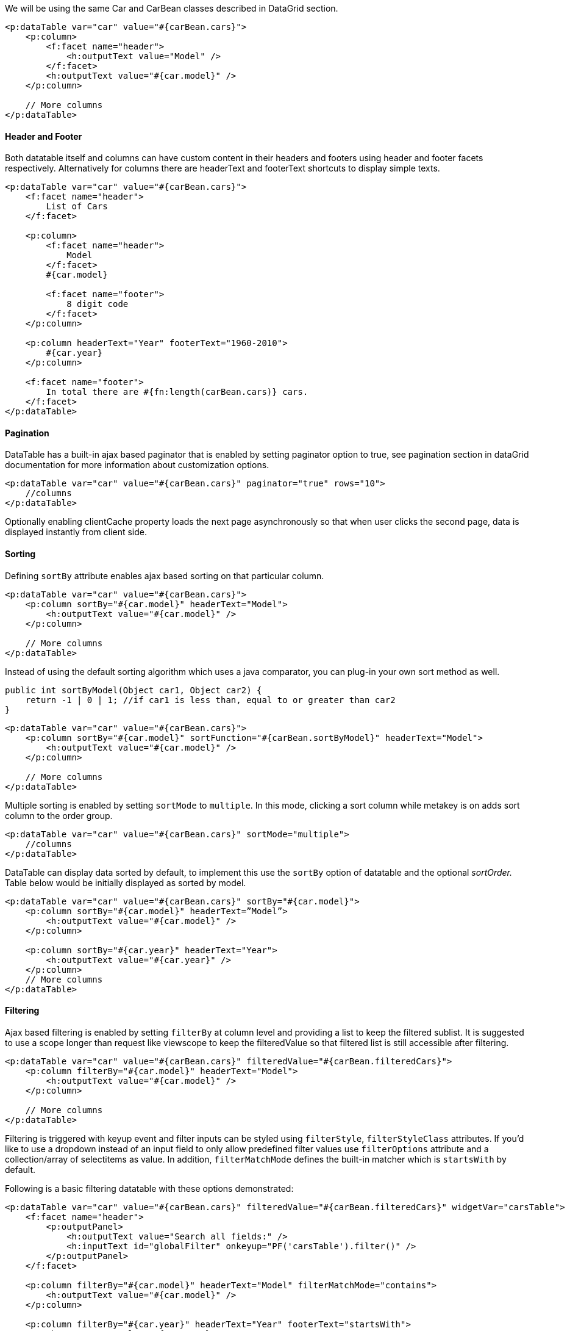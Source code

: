 We will be using the same Car and CarBean classes described in DataGrid section.

[source, xml]
----
<p:dataTable var="car" value="#{carBean.cars}">
    <p:column>
        <f:facet name="header">
            <h:outputText value="Model" />
        </f:facet>
        <h:outputText value="#{car.model}" />
    </p:column>

    // More columns
</p:dataTable>
----

==== Header and Footer
Both datatable itself and columns can have custom content in their headers and footers using header
and footer facets respectively. Alternatively for columns there are headerText and footerText
shortcuts to display simple texts.

[source, xml]
----
<p:dataTable var="car" value="#{carBean.cars}">
    <f:facet name="header">
        List of Cars
    </f:facet>

    <p:column>
        <f:facet name="header">
            Model
        </f:facet>
        #{car.model}

        <f:facet name="footer">
            8 digit code
        </f:facet>
    </p:column>

    <p:column headerText="Year" footerText="1960-2010">
        #{car.year}
    </p:column>

    <f:facet name="footer">
        In total there are #{fn:length(carBean.cars)} cars.
    </f:facet>
</p:dataTable>
----

==== Pagination
DataTable has a built-in ajax based paginator that is enabled by setting paginator option to true, see
pagination section in dataGrid documentation for more information about customization options.

[source, xml]
----
<p:dataTable var="car" value="#{carBean.cars}" paginator="true" rows="10">
    //columns
</p:dataTable>
----

Optionally enabling clientCache property loads the next page asynchronously so that when user
clicks the second page, data is displayed instantly from client side.

==== Sorting
Defining `sortBy` attribute enables ajax based sorting on that particular column.

[source, xml]
----
<p:dataTable var="car" value="#{carBean.cars}">
    <p:column sortBy="#{car.model}" headerText="Model">
        <h:outputText value="#{car.model}" />
    </p:column>

    // More columns
</p:dataTable>
----

Instead of using the default sorting algorithm which uses a java comparator, you can plug-in your
own sort method as well.

[source, java]
----
public int sortByModel(Object car1, Object car2) {
    return -1 | 0 | 1; //if car1 is less than, equal to or greater than car2
}
----

[source, xml]
----
<p:dataTable var="car" value="#{carBean.cars}">
    <p:column sortBy="#{car.model}" sortFunction="#{carBean.sortByModel}" headerText="Model">
        <h:outputText value="#{car.model}" />
    </p:column>

    // More columns
</p:dataTable>
----

Multiple sorting is enabled by setting `sortMode` to `multiple`. In this mode, clicking a sort column
while metakey is on adds sort column to the order group.

[source, xml]
----
<p:dataTable var="car" value="#{carBean.cars}" sortMode="multiple">
    //columns
</p:dataTable>
----

DataTable can display data sorted by default, to implement this use the `sortBy` option of datatable
and the optional _sortOrder._ Table below would be initially displayed as sorted by model.

[source, xml]
----
<p:dataTable var="car" value="#{carBean.cars}" sortBy="#{car.model}">
    <p:column sortBy="#{car.model}" headerText=”Model”>
        <h:outputText value="#{car.model}" />
    </p:column>

    <p:column sortBy="#{car.year}" headerText="Year">
        <h:outputText value="#{car.year}" />
    </p:column>
    // More columns
</p:dataTable>
----

==== Filtering
Ajax based filtering is enabled by setting `filterBy` at column level and providing a list to keep the
filtered sublist. It is suggested to use a scope longer than request like viewscope to keep the
filteredValue so that filtered list is still accessible after filtering.

[source, xml]
----
<p:dataTable var="car" value="#{carBean.cars}" filteredValue="#{carBean.filteredCars}">
    <p:column filterBy="#{car.model}" headerText="Model">
        <h:outputText value="#{car.model}" />
    </p:column>

    // More columns
</p:dataTable>
----

Filtering is triggered with keyup event and filter inputs can be styled using `filterStyle`, `filterStyleClass` attributes. If you’d like to use a dropdown instead of an input field to only allow
predefined filter values use `filterOptions` attribute and a collection/array of selectitems as value. In  addition, `filterMatchMode` defines the built-in matcher which is `startsWith` by default.

Following is a basic filtering datatable with these options demonstrated:

[source, xml]
----
<p:dataTable var="car" value="#{carBean.cars}" filteredValue="#{carBean.filteredCars}" widgetVar="carsTable">
    <f:facet name="header">
        <p:outputPanel>
            <h:outputText value="Search all fields:" />
            <h:inputText id="globalFilter" onkeyup="PF('carsTable').filter()" />
        </p:outputPanel>
    </f:facet>

    <p:column filterBy="#{car.model}" headerText="Model" filterMatchMode="contains">
        <h:outputText value="#{car.model}" />
    </p:column>

    <p:column filterBy="#{car.year}" headerText="Year" footerText="startsWith">
        <h:outputText value="#{car.year}" />
    </p:column>

    <p:column filterBy="#{car.manufacturer}" headerText="Manufacturer" filterOptions="#{carBean.manufacturerOptions}" filterMatchMode="exact">
        <h:outputText value="#{car.manufacturer}" />
    </p:column>

    <p:column filterBy="#{car.color}" headerText="Color" filterMatchMode="endsWith">
        <h:outputText value="#{car.color}" />
    </p:column>

    <p:column filterBy="#{car.price}" headerText="Price" filterMatchMode="exact">
        <h:outputText value="#{car.price}" />
    </p:column>
</p:dataTable>
----

Filter located at header is a global one applying on all fields, this is implemented by calling client
side API method called _filter(),_ important part is to specify the id of the input text as `globalFilter`
which is a reserved identifier for datatable.

In addition to default filtering with generated elements, custom elements can also be used as a filter
facet. Example below uses custom filter components in combination with generated elements. When a custom component is used as a filter facet, filtering needs to be called manually from a
preferred event such as onchange="PF('carsTable').filter()". Also defining a converter might be necessary if the value of the filter facet is not defined.

[source, xml]
----
<p:dataTable id="dataTable" var="car" value="#{tableBean.carsSmall}"
             widgetVar="carsTable" filteredValue="#{tableBean.filteredCars}">
    <p:column filterBy="#{car.model}" headerText="Model" footerText="contains" filterMatchMode="contains">
        <h:outputText value="#{car.model}" />
    </p:column>

    <p:column filterBy="#{car.year}" headerText="Year" footerText="lte" filterMatchMode="lte">
        <f:facet name="filter">
            <p:spinner onchange="PF('carsTable').filter()" min="1960" max="2010">
                <f:converter converterId="javax.faces.Integer" />
            </p:spinner>
        </f:facet>
        <h:outputText value="#{car.year}" />
    </p:column>

    <p:column filterBy="#{car.manufacturer}" headerText="Manufacturer" footerText="exact" filterMatchMode="exact">
        <f:facet name="filter">
            <p:selectOneMenu onchange="PF('carsTable').filter()" >
                <f:selectItems value="#{tableBean.manufacturerOptions}" />
            </p:selectOneMenu>
        </f:facet>
        <h:outputText value="#{car.manufacturer}" />
    </p:column>

    <p:column filterBy="#{car.color}" headerText="Color" footerText="in" filterMatchMode="in">
        <f:facet name="filter">
            <p:selectCheckboxMenu label="Colors" onchange="PF('carsTable').filter()">
                <f:selectItems value="#{tableBean.colors}" />
            </p:selectCheckboxMenu>
        </f:facet>
        <h:outputText value="#{car.color}" />
    </p:column>

    <p:column filterBy="#{car.sold}" headerText="Status" footerText="equals" filterMatchMode="equals">
        <f:facet name="filter">
            <p:selectOneButton onchange="PF('carsTable').filter()">
                <f:converter converterId="javax.faces.Boolean" />
                <f:selectItem itemLabel="All" itemValue="" />
                <f:selectItem itemLabel="Sold" itemValue="true" />
                <f:selectItem itemLabel="Sale" itemValue="false" />
            </p:selectOneButton>
        </f:facet>
        <h:outputText value="#{car.sold? 'Sold': 'Sale'}" />
    </p:column>
</p:dataTable>
----

`filterMatchMode` defines which built-in filtering algorithm would be used per column, valid values
for this attribute are:

- `startsWith`: Checks if column value starts with the filter value.
- `endsWith`: Checks if column value ends with the filter value.
- `contains`: Checks if column value contains the filter value.
- `exact`: Checks if string representations of column value and filter value are same.
- `lt`: Checks if column value is less than the filter value.
- `lte`: Checks if column value is less than or equals the filter value.
- `gt`: Checks if column value is greater than the filter value.
- `gte`: Checks if column value is greater than or equals the filter value.
- `equals`: Checks if column value equals the filter value.
- `in`: Checks if column value is in the collection of the filter value.

In case the built-in functions do not suffice, custom filtering can be implemented using
filterFunction approach.

[source, xml]
----
<p:column filterBy="#{car.price}" filterFunction="#{tableBean.filterByPrice}">
    <h:outputText value="#{car.price}">
    <f:convertNumber currencySymbol="$" type="currency"/>
    </h:outputText>
</p:column>
----

`filterFunction` should be a method with three parameters; column value, filter value and locale.
Return value is a boolean, true accepts the value and false rejects it.

[source, java]
----
public boolean filterByPrice(Object value, Object filter, Locale locale) {
    return true | false;
}
----

Locale is provided as optional in case you need to use a locale aware method like
_toLowerCase(Locale locale)._ Note that String based filters like startsWith, endsWith uses
toLowerCase already and `dataLocale` attribute is used to provide the locale to use when filtering.

==== Row Selection
There are several ways to select row(s) from datatable. Let’s begin by adding a Car reference for
single selection and a Car array for multiple selection to the CarBean to hold the selected data.

[source, java]
----
public class CarBean {
    private List<Car> cars;
    private Car selectedCar;
    private Car[] selectedCars;

    public CarBean() {
        cars = new ArrayList<Car>();
        //populate cars
    }

    // getters and setters
}
----

===== Single Selection with a Command Component
This method is implemented with a command component such as commandLink or
commandButton. Selected row can be set to a server side instance by passing as a parameter if you
are using EL 2.2 or using f:setPropertyActionListener.

[source, xml]
----
<p:dataTable var="car" value="#{carBean.cars}">
    <p:column>
        <p:commandButton value="Select">
            <f:setPropertyActionListener value="#{car}" target="#{carBean.selectedCar}" />
        </p:commandButton>
    </p:column>

    // More columns
</p:dataTable>
----

===== Single Selection with Row Click
Previous method works when the button is clicked, if you’d like to enable selection wherever the
row is clicked, use `selectionMode` option.

[source, xml]
----
<p:dataTable var="car" value="#{carBean.cars}" selectionMode="single" selection="#{carBean.selectedCar}" rowKey="#{car.id}">
    // Columns
</p:dataTable>
----

===== Multiple Selection with Row Click
Multiple row selection is similar to single selection but selection should reference an array or a list
of the domain object displayed and user needs to use press modifier key(e.g. ctrl) during selection *.

[source, xml]
----
<p:dataTable var="car" value="#{carBean.cars}" selectionMode="multiple" selection="#{carBean.selectedCars}" rowKey="#{car.id}" >
    // Columns
</p:dataTable>
----

===== Single Selection with RadioButton
Selection a row with a radio button placed on each row is a common case, datatable has built-in
support for this method so that you don’t need to deal with h:selectOneRadios and low level bits. In
order to enable this feature, define a column with `selectionMode` set as single.

[source, xml]
----
<p:dataTable var="car" value="#{carBean.cars}" selection="#{carBean.selectedCar}" rowKey="#{car.id}">
    <p:column selectionMode="single"/>
    // More columns
</p:dataTable>
----

===== Multiple Selection with Checkboxes
Similar to how radio buttons are enabled, define a selection column with a multiple selectionMode.
DataTable will also provide a selectAll checkbox at column header.

[source, xml]
----
<p:dataTable var="car" value="#{carBean.cars}" selection="#{carBean.selectedCars}" rowKey="#{car.id}" >
    <p:column selectionMode="multiple"/>
    // More columns
</p:dataTable>
----

TIP: Use `rowSelectMode` option to customize the default behavior on row click of a multiple
selection enabled datatable. Default value is "new" that clears previous selections, "add" mode
keeps previous selections same as selecting a row with mouse click when metakey is on and
"checkbox" mode allows row selection with checkboxes only.

===== RowKey
RowKey should a unique identifier from your data model and used by datatable to find the selected
rows. You can either define this key by using the rowKey attribute or by binding a data model
which implements _org.primefaces.model.SelectableDataModel_.

===== Dynamic Columns
Dynamic columns is handy in case you can’t know how many columns to render. Columns
component is used to define the columns programmatically. It requires a collection as the value, two
iterator variables called `var` and `columnIndexVar`.

[source, xml]
----
<p:dataTable var="cars" value="#{tableBean.cars}">
    <p:columns value="#{tableBean.columns}" var="column" sortBy="#{column.property}" filterBy="#{column.property}">
        <f:facet name="header">
            #{column.header}
        </f:facet>
        <h:outputText value="#{cars[column.property]}" />
    </p:columns>
</p:dataTable>
----

[source, java]
----
public class CarBean {
    private List < ColumnModel > columns = new ArrayList < ColumnModel > ();
    private List < Car > cars;

    public CarBean() {
        populateColumns();
        cars = //populate cars;
    }

    public void populateColumns() {
        String[] columnKeys = new String[] {
            "model",
            "year",
            "color"
        };
        for (String columnKey: columnKeys) {
            columns.add(new ColumnModel(columnKey.toUpperCase(), columnKey));
        }
    }

    // getters and setters

    public static class ColumnModel implements Serializable {
        private String header;
        private String property;
        public ColumnModel(String header, String property) {
            this.header = header;
            this.property = property;
        }

        public String getHeader() {
            return header;
        }

        public String getProperty() {
            return property;
        }
    }
}
----

===== Column Grouping
Grouping is defined by ColumnGroup component used to combine datatable header and footers.

[source, xml]
----
<p:dataTable var="sale" value="#{carBean.sales}">
    <p:columnGroup type="header">
        <p:row>
            <p:column rowspan="3" headerText="Manufacturer" />
            <p:column colspan="4" headerText="Sales" />
        </p:row>
        <p:row>
            <p:column colspan="2" headerText="Sales Count" />
            <p:column colspan="2" headerText="Profit" />
        </p:row>
        <p:row>
            <p:column headerText="Last Year" />
            <p:column headerText="This Year" />
            <p:column headerText="Last Year" />
            <p:column headerText="This Year" />
        </p:row>
    </p:columnGroup>

    <p:column>
        #{sale.manufacturer}
    </p:column>

    <p:column>
        #{sale.lastYearProfit}%
    </p:column>

    <p:column>
        #{sale.thisYearProfit}%
    </p:column>

    <p:column>
        #{sale.lastYearSale}$
    </p:column>

    <p:column>
        #{sale.thisYearSale}$
    </p:column>

    <p:columnGroup type="footer">
        <p:row>
            <p:column colspan="3" style="text-align:right" footerText="Totals:"/>
            <p:column footerText="#{tableBean.lastYearTotal}$" />
            <p:column footerText="#{tableBean.thisYearTotal}$" />
        </p:row>
    </p:columnGroup>
</p:dataTable>
----

[source, java]
----
public class CarBean {
    private List<Sale> sales;

    public CarBean() {
        sales = //create a list of Sale objects
    }

    public List<Sale> getSales() {
        return sales;
    }
}
----

NOTE: For frozen columns, use `frozenHeader` , `frozenFooter` , `scrollableHeader` and `scrollableFooter` types.

===== Row Grouping
Rows can be grouped in two ways, using headerRow, summaryRow components or with groupRow
attribute on a column.

[source, xml]
----
<p:dataTable var="car" value="#{dtRowGroupView.cars}" sortBy="#{car.brand}">
    <p:headerRow>
        <p:column colspan="3">
            <h:outputText value="#{car.brand}" />
        </p:column>
    </p:headerRow>
    <p:column headerText="Year">
        <h:outputText value="#{car.year}" />
    </p:column>
    <p:column headerText="Color">
        <h:outputText value="#{car.color}" />
    </p:column>
    <p:column headerText="Id">
        <h:outputText value="#{car.id}" />
    </p:column>
    <p:summaryRow>
        <p:column colspan="2" style="text-align:right">
            <h:outputText value="Total:" />
        </p:column>
        <p:column>
            <h:outputText value="#{dtRowGroupView.randomPrice}">
                <f:convertNumber type="currency" currencySymbol="$" />
            </h:outputText>
        </p:column>
    </p:summaryRow>
</p:dataTable>
----
Optionally rows can be made toggleable using `expandableRowGroups` property.

Alternative approach is using row spans where a row can group multiple rows within the same
group. To enable this method, set groupRow to true on the grouping column.

[source, xml]
----
<p:dataTable var="car" value="#{dtRowGroupView.cars}" sortBy="#{car.brand}">
    <p:column headerText="Brand" groupRow="true">
        <h:outputText value="#{car.brand}" />
    </p:column>
    <p:column headerText="Year">
        <h:outputText value="#{car.year}" />
    </p:column>
    <p:column headerText="Color">
        <h:outputText value="#{car.color}" />
    </p:column>
    <p:column headerText="Id">
        <h:outputText value="#{car.id}" />
    </p:column>
</p:dataTable>
----

===== Scrolling
Scrolling makes the header-footer of the table fixed and the body part scrollable. Scrolling is
enabled using `scrollable` property and has 3 modes; x, y and x-y scrolling that are defined by
`scrollHeight` and _scrollWidth._ These two scroll attributes can be specified using integer values
indicating fixed pixels or percentages relative to the container dimensions.

[source, xml]
----
<p:dataTable var="car" value="#{bean.data}" scrollable="true" scrollHeight="150">
    // Columns
</p:dataTable>
----

Simple scrolling renders all data to client whereas virtual scrolling combined with lazy loading is
useful to deal with huge data, in this case data is fetched on-demand. Set `virtualScroll` to enable this
option and provide LazyDataModel;

[source, xml]
----
<p:dataTable var="car" value="#{bean.data}" scrollable="true" scrollHeight="150" virtual="true">
    // Columns
</p:dataTable>
----

===== Frozen Rows
Certain rows can be fixed in a scrollable table by using the `frozenRows` attribute that defines the
number of rows to freeze from the start.

[source, xml]
----
<p:dataTable var="car" value="#{bean.data}" scrollable="true" scrollHeight="150" frozenRows="2">
    // Columns
</p:dataTable>
----

===== Frozen Columns
Specific columns can be fixed while the rest of them remain as scrollable. `frozenColumns` defines
the number of columns to freeze from the start.

[source, xml]
----
<p:dataTable var="car" value="#{bean.data}" scrollable="true" scrollWidth="200" frozenColumns="2">
    // Columns
</p:dataTable>
----

===== Expandable Rows
`RowToggler` and `RowExpansion` facets are used to implement expandable rows.

[source, xml]
----
<p:dataTable var="car" value="#{carBean.cars}">
    <f:facet name="header">
        Expand rows to see detailed information
    </f:facet>

    <p:column>
        <p:rowToggler />
    </p:column>

    <p:rowExpansion>
        // Detailed content of a car
    </p:rowExpansion>
</p:dataTable>
----

`p:rowToggler` component places an expand/collapse icon, clicking on a collapsed row loads
expanded content with ajax. If you need to display a row as expanded by default, use `expandedRow`
attribute which is evaluated before rendering of each row so value expressions are supported.
Additionally, rowExpandMode attribute defines if multiple rows can be expanded at the same time
or not, valid values are "single" and "multiple" (default).

===== Editing
Incell editing provides an easy way to display editable data. `p:cellEditor` is used to define the cell
editor of a particular column. There are two types of editing, `row` and `cell`. Row editing is the
default mode and used by adding a _p:rowEditor_ component as row controls.

[source, xml]
----
<p:dataTable var="car" value="#{carBean.cars}" editable="true">
    <f:facet name="header">
        In-Cell Editing
    </f:facet>

    <p:column headerText="Model">
        <p:cellEditor>

        <f:facet name="output">
            <h:outputText value="#{car.model}" />
        </f:facet>

        <f:facet name="input">
            <h:inputText value="#{car.model}"/>
        </f:facet>

        </p:cellEditor>
    </p:column>
</p:dataTable>
----

When pencil icon is clicked, row is displayed in editable mode meaning input facets are displayed
and output facets are hidden. Clicking tick icon only saves that particular row and cancel icon
reverts the changes, both options are implemented with ajax interaction.

Another option for incell editing is cell editing, in this mode a cell switches to edit mode when it is
clicked, losing focus triggers an ajax event to save the change value.

===== Lazy Loading
Lazy Loading is an approach to deal with huge datasets efficiently, regular ajax based pagination
works by rendering only a particular page but still requires all data to be loaded into memory. Lazy
loading datatable renders a particular page similarly but also only loads the page data into memory
not the whole dataset. In order to implement this, you’d need to bind a `org.primefaces.model.LazyDataModel` as the value and implement `load` method and enable `lazy`
option. Also it is required to implement `getRowData` and `getRowKey` if you have selection enabled.

[source, xml]
----
<p:dataTable var="car" value="#{carBean.model}" paginator="true" rows="10" lazy="true">
    // Columns
</p:dataTable>
----

[source, java]
----
public class CarBean {
    private LazyDataModel model;

    public CarBean() {
        model = new LazyDataModel() {

            @Override
            public void load(int first, int pageSize, String sortField, SortOrder sortOrder, Map<String,Object> filters) {
                //load physical data
            }
        };

        int totalRowCount = //logical row count based on a count query
        model.setRowCount(totalRowCount);

        public LazyDataModel getModel() {
            return model;
        }
}
----
DataTable calls your load implementation whenever a paging, sorting or filtering occurs with following parameters;

- `first`: Offset of first data to start from
- `pageSize`: Number of data to load
- `sortField`: Name of sort field
- `sortOrder`: SortOrder enum.
- `filter`: Filter map with field name as key (e.g. "model" for filterBy="#{car.model}") and value.

In addition to load method, totalRowCount needs to be provided so that paginator can display itself
according to the logical number of rows to display.

It is suggested to use `field` attribute of column component to define the field names passed as
sortField and filterFields, otherwise these fields would be tried to get extracted from the value
expression which is not possible in cases like composite components.

===== Sticky Header
Sticky Header feature makes the datatable header visible on page scrolling.

[source, xml]
----
<p:dataTable var="car" value="#{carBean.model}" stickyHeader="true">
    // Columns
</p:dataTable>
----

===== Column Toggler
Visibility of columns can be toggled using the column toggler helper component.

[source, xml]
----
<p:dataTable var="car" value="#{tableBean.cars}">
    <f:facet name="header">
        List of Cars
        <p:commandButton id="toggler"
                         type="button"
                         value="Columns"
                         style="float:right"
                         icon="ui-icon-calculator" />
        <p:columnToggler datasource="cars" trigger="toggler" />
    </f:facet>

    <p:column headerText="Model">
        #{car.model}
    </p:column>

    <p:column headerText="Year" sortBy="year">
        #{car.year}
    </p:column>

    <p:column headerText="Manufacturer" sortBy="manufacturer">
        #{car.manufacturer}
    </p:column>

    <p:column headerText="Color" sortBy="color">
        #{car.color}
    </p:column>
</p:dataTable>
----

On page load, column chooser finds all columns of datatable and generates the ui. If you'd like
some of the columns to be ignored, set `toggleable` option of a column as false and for certain ones to
be hidden by default, set `visible` as false. Optional `toggle` ajax behavior is provided by
columnChooser component to listen to toggle events at server side. Listener of this behavior gets an
_org.primefaces.event.ToggleEvent_ as a parameter that gives the visibility and index of the column
being toggled.

===== Add Row
When a new data needs to be added to the datatable, instead of updating the whole table to show it,
just call addRow() client side method and it will append the tr element only.

[source, xml]
----
<p:dataTable var="car" value="#{dtBasicView.cars}" widgetVar="dt">
    <p:column headerText="Id">
        <h:inputText value="#{car.id}" />
    </p:column>
    <p:column headerText="Year">
        <h:inputText value="#{car.year}" />
    </p:column>
    <p:column headerText="Brand">
        <h:inputText value="#{car.brand}" />
    </p:column>
</p:dataTable>

<p:commandButton value="Add" actionListener="#{dtBasicView.addCar}" oncomplete="PF('dt').addRow()" process="@this"/>
----

===== Reordering Rows
Rows of the table can be reordered using drag&drop. Set draggableRows attribute to true to enable
this feature.

Optional `rowReorder` ajax behavior is provided to listen to reorder events at server side. Listener of
this behavior gets an _org.primefaces.event.ReorderEvent_ as a parameter that gives the past and
current index of the row being moved.

[source, xml]
----
<p:dataTable var="car" value="#{tableBean.cars}" draggableRows="true">
    <p:ajax event="rowReorder" listener="#{tableBean.onRowReorder}" />
    <p:column headerText="Model">
        #{car.model}
    </p:column>

    // Columns
</p:dataTable>
----

[source, java]
----
public class TableBean {

    public void onRowReorder(ReorderEvent event) {
        int from = event.getFromIndex();
        int end = event.getEndIndex();
        // Do something
    }
}
----

===== Reordering Columns
Columns of the table can be reordered using drag&drop as well. Set draggableColumns attribute to
true to enable this feature. Optional `colReorder` ajax behavior is provided to listen to reorder events
at server side.

[source, xml]
----
<p:dataTable var="car" value="#{tableBean.cars}" draggableColumns="true">
    <p:column headerText="Model">
        #{car.model}
    </p:column>

    // Columns
</p:dataTable>
----

===== Responsive DataTable
DataTable has two responsive modes; priority and reflow. In priority mode, responsiveness is based
on column priorities that vary between 1 and 6. Lower value means higher priority. On the other
hand in reflow mode that is enabled by setting reflow to true, all columns will be visible but
displayed as stacked.

===== Ajax Behavior Events

|===
|Event | Listener Parameter | Fired

|page | org.primefaces.event.data.PageEvent | On pagination.
|sort | org.primefaces.event.data.SortEvent | When a column is sorted.
|filter | org.primefaces.event.data.FilterEvent | On filtering.
|rowSelect | org.primefaces.event.SelectEvent | When a row is being selected.
|rowUnselect | org.primefaces.event.UnselectEvent | When a row is being unselected.
|rowEdit | org.primefaces.event.RowEditEvent | When a row is edited.
|rowEditInit | org.primefaces.event.RowEditEvent | When a row switches to edit mode
|rowEditCancel | org.primefaces.event.RowEditEvent | When row edit is cancelled.
|colResize | org.primefaces.event.ColumnResizeEvent | When a column is being selected.
|toggleSelect | org.primefaces.event.ToggleSelectEvent | When header checkbox is toggled.
|colReorder | - | When columns are reordered.
|rowSelectRadio | org.primefaces.event.SelectEvent | Row selection with radio.
|rowSelectCheckbox | org.primefaces.event.SelectEvent | Row selection with checkbox.
|rowUnselectCheckbox | org.primefaces.event.UnselectEvent | Row unselection with checkbox.
|rowDblselect | org.primefaces.event.SelectEvent | Row selection with double click.
|rowToggle | org.primefaces.event.ToggleEvent | Row expand or collapse.
|contextMenu | org.primefaces.event.SelectEvent | ContextMenu display.
|cellEdit | org.primefaces.event.CellEditEvent | When a cell is edited.
|cellEditInit | org.primefaces.event.CellEditEvent | When a cell edit begins.
|cellEditCancel | org.primefaces.event.CellEditEvent | When a cell edit is cancelled e.g. with escape key
|rowReorder | org.primefaces.event.ReorderEvent | On row reorder.
|===

For example, datatable below makes an ajax request when a row is selected with a click on row.

[source, xml]
----
<p:dataTable var="car" value="#{carBean.model}">
    <p:ajax event=”rowSelect” update=”another_component” />
    // Columns
</p:dataTable>
----

Moreover `org.primefaces.event.data.PostSortEvent`, `org.primefaces.event.data.PostFilterEvent` and
`org.primefaces.event.data.PostPageEvent` are available to be used with f:event tag.

===== Skinning
DataTable resides in a main container element which `style` and `styleClass` options apply. As skinning
style classes are global, see the main theming section for more information. Following is the list of
structural style classes;


Class Applies
|===
| CSS Class | Description

|.ui-datatable | Main container element
|.ui-datatable-data | Table body
|.ui-datatable-empty-message | Empty message row
|.ui-datatable-header | Table header
|.ui-datatable-footer | Table footer
|.ui-sortable-column | Sortable columns
|.ui-sortable-column-icon | Icon of a sortable icon
|.ui-expanded-row-content Content of an expanded row
|.ui-row-toggler | Row toggler for row expansion
|.ui-editable-column | Columns with a cell editor
|.ui-cell-editor | Container of input and output controls of an editable cell
|.ui-cell-editor-input | Container of input control of an editable cell
|.ui-cell-editor-output | Container of output control of an editable cell
|.ui-datatable-even | Even numbered rows
|.ui-datatable-odd | Odd numbered rows
|.ui-datatable-scrollable | Main container element of a scrollable table.
|.ui-datatable-scrollable-header | Header wrapper of a scrollable table.
|.ui-datatable-scrollable-header-box | Header container of a scrollable table.
|.ui-datatable-scrollable-body | Body container of a scrollable table.
|.ui-datatable-scrollable-footer | Footer wrapper of a scrollable table.
|.ui-datatable-scrollable-footer-box | Footer container of a scrollable table.
|.ui-datatable-resizable | Main container element of a resizable table.
|.ui-datatable-frozencolumn | Frozen columns.
|===